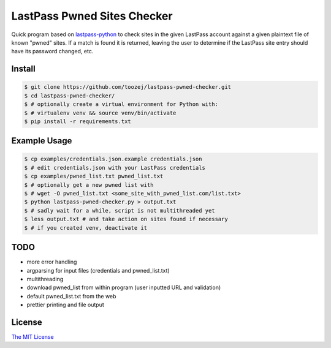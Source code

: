 LastPass Pwned Sites Checker
============================

Quick program based on
`lastpass-python <https://github.com/konomae/lastpass-python>`_
to check sites in the given LastPass account against a given plaintext file of
known "pwned" sites. If a match is found it is returned, leaving the user
to determine if the LastPass site entry should have its password changed, etc.

Install
-------

.. code-block:: bash

    $ git clone https://github.com/toozej/lastpass-pwned-checker.git
    $ cd lastpass-pwned-checker/
    $ # optionally create a virtual environment for Python with:
    $ # virtualenv venv && source venv/bin/activate
    $ pip install -r requirements.txt


Example Usage
-------------

.. code-block:: bash

    $ cp examples/credentials.json.example credentials.json
    $ # edit credentials.json with your LastPass credentials
    $ cp examples/pwned_list.txt pwned_list.txt
    $ # optionally get a new pwned list with
    $ # wget -O pwned_list.txt <some_site_with_pwned_list.com/list.txt>
    $ python lastpass-pwned-checker.py > output.txt
    $ # sadly wait for a while, script is not multithreaded yet
    $ less output.txt # and take action on sites found if necessary
    $ # if you created venv, deactivate it


TODO
----

* more error handling
* argparsing for input files (credentials and pwned_list.txt)
* multithreading
* download pwned_list from within program (user inputted URL and validation)
* default pwned_list.txt from the web
* prettier printing and file output


License
-------

`The MIT License <http://opensource.org/licenses/mit-license.php>`_

